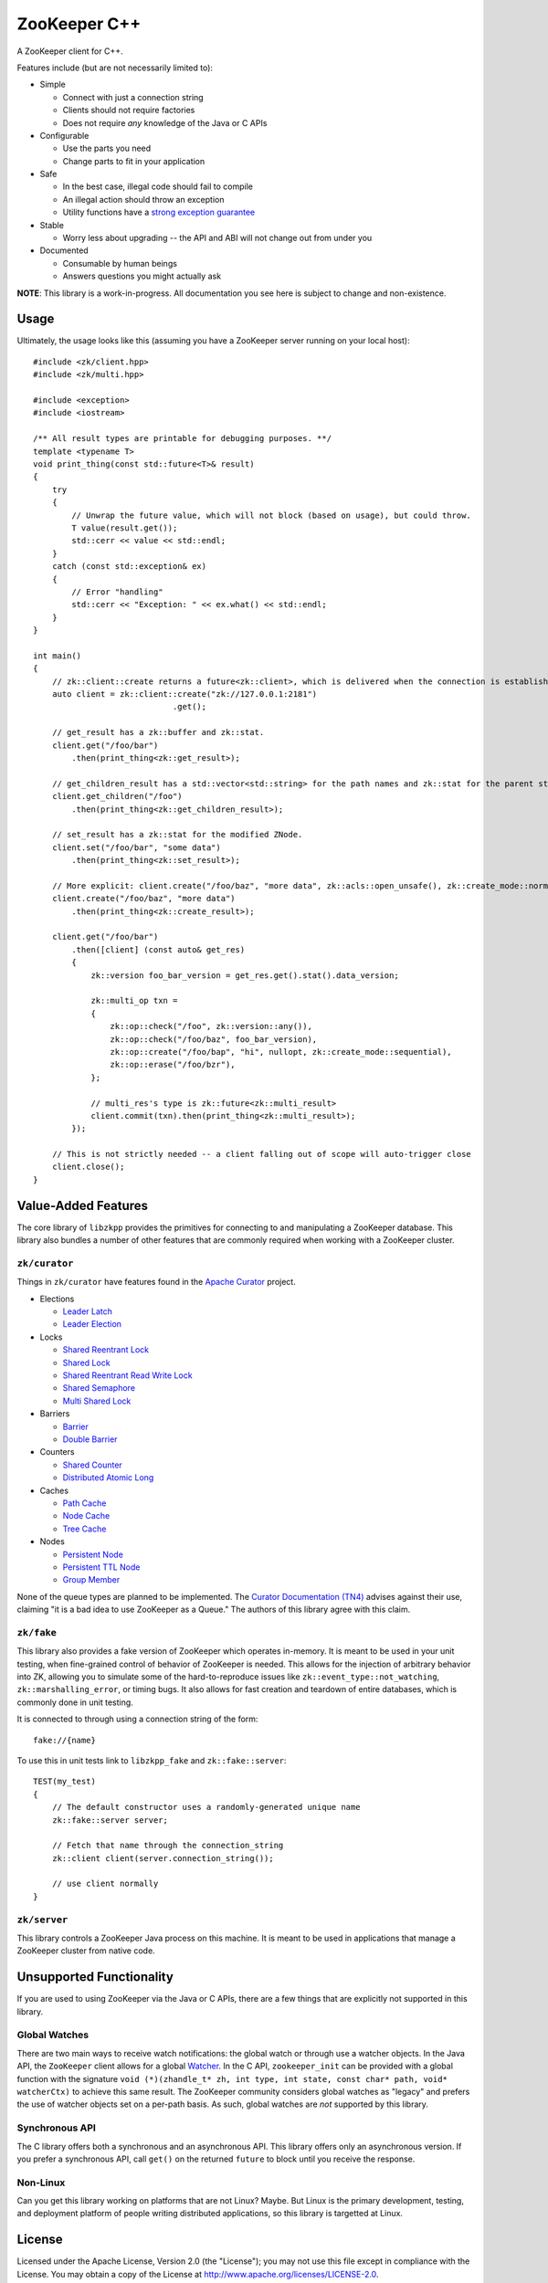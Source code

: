 ZooKeeper C++
=============

A ZooKeeper client for C++.

Features include (but are not necessarily limited to):

- Simple

  - Connect with just a connection string
  - Clients should not require factories
  - Does not require *any* knowledge of the Java or C APIs

- Configurable

  - Use the parts you need
  - Change parts to fit in your application

- Safe

  - In the best case, illegal code should fail to compile
  - An illegal action should throw an exception
  - Utility functions have a `strong exception guarantee <http://www.gotw.ca/gotw/082.htm>`_

- Stable

  - Worry less about upgrading -- the API and ABI will not change out from under you

- Documented

  - Consumable by human beings
  - Answers questions you might actually ask

**NOTE**: This library is a work-in-progress.
All documentation you see here is subject to change and non-existence.

.. image:: https://travis-ci.org/tgockel/zookeeper-cpp.svg?branch=master
    :target: https://travis-ci.org/tgockel/zookeeper-cpp

Usage
-----

Ultimately, the usage looks like this (assuming you have a ZooKeeper server running on your local host)::

    #include <zk/client.hpp>
    #include <zk/multi.hpp>

    #include <exception>
    #include <iostream>

    /** All result types are printable for debugging purposes. **/
    template <typename T>
    void print_thing(const std::future<T>& result)
    {
        try
        {
            // Unwrap the future value, which will not block (based on usage), but could throw.
            T value(result.get());
            std::cerr << value << std::endl;
        }
        catch (const std::exception& ex)
        {
            // Error "handling"
            std::cerr << "Exception: " << ex.what() << std::endl;
        }
    }

    int main()
    {
        // zk::client::create returns a future<zk::client>, which is delivered when the connection is established.
        auto client = zk::client::create("zk://127.0.0.1:2181")
                                 .get();

        // get_result has a zk::buffer and zk::stat.
        client.get("/foo/bar")
            .then(print_thing<zk::get_result>);

        // get_children_result has a std::vector<std::string> for the path names and zk::stat for the parent stat.
        client.get_children("/foo")
            .then(print_thing<zk::get_children_result>);

        // set_result has a zk::stat for the modified ZNode.
        client.set("/foo/bar", "some data")
            .then(print_thing<zk::set_result>);

        // More explicit: client.create("/foo/baz", "more data", zk::acls::open_unsafe(), zk::create_mode::normal);
        client.create("/foo/baz", "more data")
            .then(print_thing<zk::create_result>);

        client.get("/foo/bar")
            .then([client] (const auto& get_res)
            {
                zk::version foo_bar_version = get_res.get().stat().data_version;

                zk::multi_op txn =
                {
                    zk::op::check("/foo", zk::version::any()),
                    zk::op::check("/foo/baz", foo_bar_version),
                    zk::op::create("/foo/bap", "hi", nullopt, zk::create_mode::sequential),
                    zk::op::erase("/foo/bzr"),
                };

                // multi_res's type is zk::future<zk::multi_result>
                client.commit(txn).then(print_thing<zk::multi_result>);
            });

        // This is not strictly needed -- a client falling out of scope will auto-trigger close
        client.close();
    }

Value-Added Features
--------------------

The core library of ``libzkpp`` provides the primitives for connecting to and manipulating a ZooKeeper database.
This library also bundles a number of other features that are commonly required when working with a ZooKeeper cluster.

``zk/curator``
^^^^^^^^^^^^^^

Things in ``zk/curator`` have features found in the `Apache Curator <http://curator.apache.org/>`_ project.

* Elections

  * `Leader Latch <https://github.com/tgockel/zookeeper-cpp/issues/1>`_
  * `Leader Election <https://github.com/tgockel/zookeeper-cpp/issues/2>`_

* Locks

  * `Shared Reentrant Lock <https://github.com/tgockel/zookeeper-cpp/issues/3>`_
  * `Shared Lock <https://github.com/tgockel/zookeeper-cpp/issues/4>`_
  * `Shared Reentrant Read Write Lock <https://github.com/tgockel/zookeeper-cpp/issues/5>`_
  * `Shared Semaphore <https://github.com/tgockel/zookeeper-cpp/issues/6>`_
  * `Multi Shared Lock <https://github.com/tgockel/zookeeper-cpp/issues/7>`_

* Barriers

  * `Barrier <https://github.com/tgockel/zookeeper-cpp/issues/8>`_
  * `Double Barrier <https://github.com/tgockel/zookeeper-cpp/issues/9>`_

* Counters

  * `Shared Counter <https://github.com/tgockel/zookeeper-cpp/issues/10>`_
  * `Distributed Atomic Long <https://github.com/tgockel/zookeeper-cpp/issues/11>`_

* Caches

  * `Path Cache <https://github.com/tgockel/zookeeper-cpp/issues/12>`_
  * `Node Cache <https://github.com/tgockel/zookeeper-cpp/issues/13>`_
  * `Tree Cache <https://github.com/tgockel/zookeeper-cpp/issues/14>`_

* Nodes

  * `Persistent Node <https://github.com/tgockel/zookeeper-cpp/issues/15>`_
  * `Persistent TTL Node <https://github.com/tgockel/zookeeper-cpp/issues/16>`_
  * `Group Member <https://github.com/tgockel/zookeeper-cpp/issues/17>`_

None of the queue types are planned to be implemented.
The `Curator Documentation (TN4) <https://cwiki.apache.org/confluence/display/CURATOR/TN4>`_ advises against their use,
claiming "it is a bad idea to use ZooKeeper as a Queue."
The authors of this library agree with this claim.

``zk/fake``
^^^^^^^^^^^

This library also provides a fake version of ZooKeeper which operates in-memory.
It is meant to be used in your unit testing, when fine-grained control of behavior of ZooKeeper is needed.
This allows for the injection of arbitrary behavior into ZK, allowing you to simulate some of the hard-to-reproduce
issues like ``zk::event_type::not_watching``, ``zk::marshalling_error``, or timing bugs.
It also allows for fast creation and teardown of entire databases, which is commonly done in unit testing.

It is connected to through using a connection string of the form::

    fake://{name}

To use this in unit tests link to ``libzkpp_fake`` and ``zk::fake::server``::

    TEST(my_test)
    {
        // The default constructor uses a randomly-generated unique name
        zk::fake::server server;

        // Fetch that name through the connection_string
        zk::client client(server.connection_string());

        // use client normally
    }

``zk/server``
^^^^^^^^^^^^^

This library controls a ZooKeeper Java process on this machine.
It is meant to be used in applications that manage a ZooKeeper cluster from native code.

Unsupported Functionality
-------------------------

If you are used to using ZooKeeper via the Java or C APIs, there are a few things that are explicitly not supported in
this library.

Global Watches
^^^^^^^^^^^^^^

There are two main ways to receive watch notifications: the global watch or through use a watcher objects.
In the Java API, the ``ZooKeeper`` client allows for a global
`Watcher <https://zookeeper.apache.org/doc/r3.4.10/api/org/apache/zookeeper/Watcher.html>`_.
In the C API, ``zookeeper_init`` can be provided with a global function with the signature
``void (*)(zhandle_t* zh, int type, int state, const char* path, void* watcherCtx)`` to achieve this same result.
The ZooKeeper community considers global watches as "legacy" and prefers the use of watcher objects set on a per-path
basis.
As such, global watches are *not* supported by this library.

Synchronous API
^^^^^^^^^^^^^^^

The C library offers both a synchronous and an asynchronous API.
This library offers only an asynchronous version.
If you prefer a synchronous API, call ``get()`` on the returned ``future`` to block until you receive the response.

Non-Linux
^^^^^^^^^

Can you get this library working on platforms that are not Linux?
Maybe.
But Linux is the primary development, testing, and deployment platform of people writing distributed applications, so
this library is targetted at Linux.

License
-------

Licensed under the Apache License, Version 2.0 (the "License"); you may not use this file except in compliance with
the License. You may obtain a copy of the License at
`http://www.apache.org/licenses/LICENSE-2.0 <http://www.apache.org/licenses/LICENSE-2.0>`_.

Unless required by applicable law or agreed to in writing, software distributed under the License is distributed on
an "AS IS" BASIS, WITHOUT WARRANTIES OR CONDITIONS OF ANY KIND, either express or implied. See the License for the
specific language governing permissions and limitations under the License.

F.A.Q.
------

Why ``erase`` instead of ``delete``?
^^^^^^^^^^^^^^^^^^^^^^^^^^^^^^^^^^^^

In the Java and C APIs, the act of removing a ZNode is called ``delete`` and ``zoo_delete``, respectively.
However, ``delete`` is a C++ keyword and cannot be used as a member function.
So, this library uses ``erase``, which falls in line with standard C++ containers.
Alternatives such as calling the operation ``delete_`` look a bit worse (in the author's opinion).

Why are watch calls separate?
^^^^^^^^^^^^^^^^^^^^^^^^^^^^^

In the Java and C APIs, adding a watch to a ZNode is an additional parameter to the ``get``, ``get_children``, or
``exists`` calls while this library uses ``watch``, ``watch_children``, and ``watch_exists`` calls.
This is done because the return types are different between a simple fetch and setting a watch.
While ``get`` returns a ``future<get_result>``, ``watch`` returns the slightly more complicated
``future<watch_result>``.
The ``future`` in ``watch_result::next()`` would be disabled in cases where a flag is not set, and it would be ignored
with the majority of use cases.
This leads to an awkward API for simple calls.

An alternative used by other libraries is to provide a ``std::function``, implying to not watch when the function is not
passed in.
This has a number of disadvantages:

- There is no good way to cancel a watch without giving an extra parameter.
  With a ``future``, you simply let it fall out of scope.
- Watches are delivered only once, which is obvious from a ``future``-like API, but not obvious from a ``function``-like
  API.
- It is not obvious what the behavior should be if the original call returns in error.
  With a ``future``, the behavior is obvious, since you never receive the mechanisms to perform the watch.

In Java, the method of choice is to use the
`Watcher <https://zookeeper.apache.org/doc/r3.4.10/api/org/apache/zookeeper/Watcher.html>`_ interface, but this feels
extremely out of place in C++ code.

How can I contribute?
^^^^^^^^^^^^^^^^^^^^^

Pick an `open issue <https://github.com/tgockel/zookeeper-cpp/issues>`_ and start working on it!
For more details, read the `CONTRIBUTING <https://github.com/tgockel/zookeeper-cpp/blob/master/CONTRIBUTING.rst>`_
guide.
